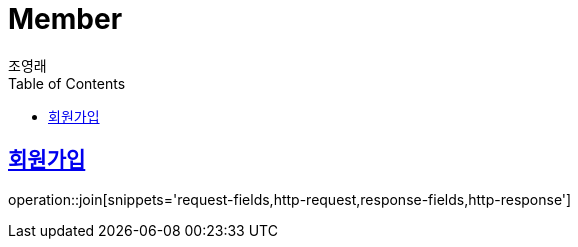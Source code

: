 = Member
조영래;
:doctype: book
:icons: font
:source-highlighter: highlightjs
:toc: left
:toclevels: 2
:sectlinks:
:operation-curl-request-title: Example request
:operation-http-response-title: Example response

[[join]]
== 회원가입

operation::join[snippets='request-fields,http-request,response-fields,http-response']